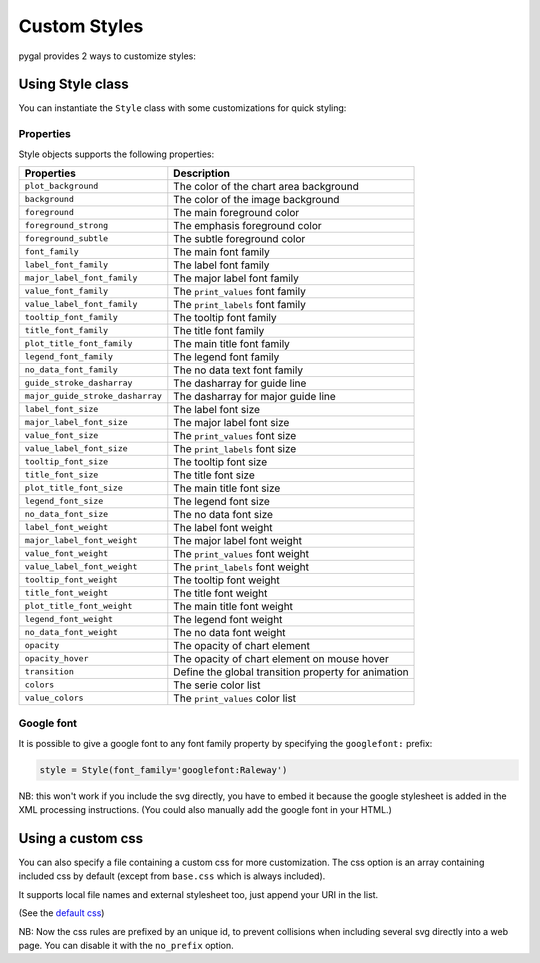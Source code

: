 Custom Styles
=============

pygal provides 2 ways to customize styles:


Using Style class
-----------------

You can instantiate the ``Style`` class with some customizations for quick styling:

.. pygal-code::

  from pygal.style import Style
  custom_style = Style(
    background='transparent',
    plot_background='transparent',
    foreground='#53E89B',
    foreground_strong='#53A0E8',
    foreground_subtle='#630C0D',
    opacity='.6',
    opacity_hover='.9',
    transition='400ms ease-in',
    colors=('#E853A0', '#E8537A', '#E95355', '#E87653', '#E89B53'))

  chart = pygal.StackedLine(fill=True, interpolate='cubic', style=custom_style)
  chart.add('A', [1, 3,  5, 16, 13, 3,  7])
  chart.add('B', [5, 2,  3,  2,  5, 7, 17])
  chart.add('C', [6, 10, 9,  7,  3, 1,  0])
  chart.add('D', [2,  3, 5,  9, 12, 9,  5])
  chart.add('E', [7,  4, 2,  1,  2, 10, 0])


Properties
~~~~~~~~~~

Style objects supports the following properties:

================================  =========================
Properties                        Description
================================  =========================
``plot_background``               The color of the chart area background
``background``                    The color of the image background
``foreground``                    The main foreground color
``foreground_strong``             The emphasis foreground color
``foreground_subtle``             The subtle foreground color
``font_family``                   The main font family
``label_font_family``             The label font family
``major_label_font_family``       The major label font family
``value_font_family``             The ``print_values`` font family
``value_label_font_family``       The ``print_labels`` font family
``tooltip_font_family``           The tooltip font family
``title_font_family``             The title font family
``plot_title_font_family``        The main title font family
``legend_font_family``            The legend font family
``no_data_font_family``           The no data text font family
``guide_stroke_dasharray``        The dasharray for guide line
``major_guide_stroke_dasharray``  The dasharray for major guide line
``label_font_size``               The label font size
``major_label_font_size``         The major label font size
``value_font_size``               The ``print_values`` font size
``value_label_font_size``         The ``print_labels`` font size
``tooltip_font_size``             The tooltip font size
``title_font_size``               The title font size
``plot_title_font_size``          The main title font size
``legend_font_size``              The legend font size
``no_data_font_size``             The no data font size
``label_font_weight``             The label font weight
``major_label_font_weight``       The major label font weight
``value_font_weight``             The ``print_values`` font weight
``value_label_font_weight``       The ``print_labels`` font weight
``tooltip_font_weight``           The tooltip font weight
``title_font_weight``             The title font weight
``plot_title_font_weight``        The main title font weight
``legend_font_weight``            The legend font weight
``no_data_font_weight``           The no data font weight
``opacity``                       The opacity of chart element
``opacity_hover``                 The opacity of chart element on mouse hover
``transition``                    Define the global transition property for animation
``colors``                        The serie color list
``value_colors``                  The ``print_values`` color list
================================  =========================


Google font
~~~~~~~~~~~

It is possible to give a google font to any font family property by specifying the ``googlefont:`` prefix:

.. code-block:: python

   style = Style(font_family='googlefont:Raleway')

NB: this won't work if you include the svg directly, you have to embed it because the google stylesheet is added in the XML processing instructions. (You could also manually add the google font in your HTML.)

Using a custom css
------------------

You can also specify a file containing a custom css for more customization. The css option is an array containing included css by default (except from ``base.css`` which is always included).

It supports local file names and external stylesheet too, just append your URI in the list.

(See the `default css <https://github.com/Kozea/pygal/blob/master/pygal/css/>`_)

NB: Now the css rules are prefixed by an unique id, to prevent collisions when including several svg directly into a web page. You can disable it with the ``no_prefix`` option.


.. pygal-code::

  from tempfile import NamedTemporaryFile
  custom_css = '''
    {{ id }}text {
      fill: green;
      font-family: monospace;
    }
    {{ id }}.legends .legend text {
      font-size: {{ font_sizes.legend }};
    }
    {{ id }}.axis {
      stroke: #666;
    }
    {{ id }}.axis text {
      font-size: {{ font_sizes.label }};
      font-family: sans;
      stroke: none;
    }
    {{ id }}.axis.y text {
      text-anchor: end;
    }
    {{ id }}#tooltip text {
      font-size: {{ font_sizes.tooltip }};
    }
    {{ id }}.dot {
      fill: yellow;
    }
    {{ id }}.color-0 {
      stroke: #ff1100;
      fill: #ff1100;
    }
    {{ id }}.color-1 {
      stroke: #ffee00;
      fill: #ffee00;
    }
    {{ id }}.color-2 {
      stroke: #66bb44;
      fill: #66bb44;
    }
    {{ id }}.color-3 {
      stroke: #88bbdd;
      fill: #88bbdd;
    }
    {{ id }}.color-4 {
      stroke: #0000ff;
      fill: #0000ff;
    }
  '''
  custom_css_file = '/tmp/pygal_custom_style.css'
  with open(custom_css_file, 'w') as f:
    f.write(custom_css)
  config = pygal.Config(fill=True, interpolate='cubic')
  config.css.append('file://' + custom_css_file)
  chart = pygal.StackedLine(config)
  chart.add('A', [1, 3,  5, 16, 13, 3,  7])
  chart.add('B', [5, 2,  3,  2,  5, 7, 17])
  chart.add('C', [6, 10, 9,  7,  3, 1,  0])
  chart.add('D', [2,  3, 5,  9, 12, 9,  5])
  chart.add('E', [7,  4, 2,  1,  2, 10, 0])
